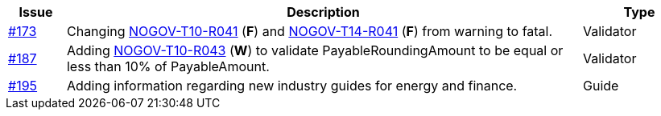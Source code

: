 :ruleurl-inv: /ehf/rule/invoice-2.0/
:ruleurl-cre: /ehf/rule/creditnote-2.0/

[cols="1,9,2", options="header"]
|===
| Issue | Description | Type

| link:https://github.com/difi/vefa-validator-conf/issues/173[#173]
| Changing link:{ruleurl-inv}NOGOV-T10-R041/[NOGOV-T10-R041] (**F**) and link:{ruleurl-cre}NOGOV-T14-R041/[NOGOV-T14-R041] (**F**) from warning to fatal.
| Validator

| link:https://github.com/difi/vefa-validator-conf/issues/187[#187]
| Adding link:{ruleurl-inv}NOGOV-T10-R043/[NOGOV-T10-R043] (**W**) to validate PayableRoundingAmount to be equal or less than 10% of PayableAmount.
| Validator

| link:https://github.com/difi/vefa-validator-conf/issues/195[#195]
| Adding information regarding new industry guides for energy and finance.
| Guide

|===
